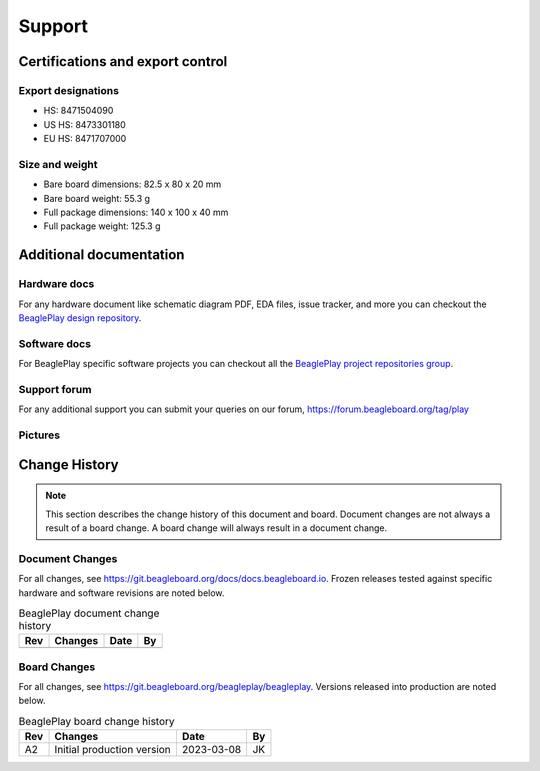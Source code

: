 .. _beagleplay-support:

Support
#######

.. _beagleplay-certifications:

Certifications and export control
*********************************

Export designations
===================

* HS: 8471504090
* US HS: 8473301180
* EU HS: 8471707000

Size and weight
===============

* Bare board dimensions: 82.5 x 80 x 20 mm
* Bare board weight: 55.3 g
* Full package dimensions: 140 x 100 x 40 mm
* Full package weight: 125.3 g

.. _beagleplay-support-documentation:

Additional documentation
************************

Hardware docs
==============

For any hardware document like schematic diagram PDF, 
EDA files, issue tracker, and more you can checkout the 
`BeaglePlay design repository <https://git.beagleboard.org/beagleplay/beagleplay>`_.

Software docs
==============

For BeaglePlay specific software projects you can checkout all the 
`BeaglePlay project repositories group <https://git.beagleboard.org/beagleplay>`_.

Support forum
=============

For any additional support you can submit your queries on our forum,
https://forum.beagleboard.org/tag/play

Pictures
========

.. _beagleplay-change-history:

Change History
***************

.. note:: 
    This section describes the change history of this document and board. 
    Document changes are not always a result of a board change. A board 
    change will always result in a document change.

.. _beagleplay-document-changes:

Document Changes
==================

For all changes, see https://git.beagleboard.org/docs/docs.beagleboard.io. Frozen releases tested against
specific hardware and software revisions are noted below.

.. table:: BeaglePlay document change history

    +---------+------------------------------------------------------------+----------------------+-------+
    | Rev     |   Changes                                                  | Date                 |    By |
    +=========+============================================================+======================+=======+
    |         |                                                            |                      |       |
    +---------+------------------------------------------------------------+----------------------+-------+

.. _beagleplay-board-changes:

Board Changes
==============

For all changes, see https://git.beagleboard.org/beagleplay/beagleplay. Versions released into production
are noted below.

.. table:: BeaglePlay board change history

    +---------+------------------------------------------------------------+----------------------+-------+
    | Rev     |   Changes                                                  | Date                 |    By |
    +=========+============================================================+======================+=======+
    | A2      |   Initial production version                               | 2023-03-08           | JK    |
    +---------+------------------------------------------------------------+----------------------+-------+

